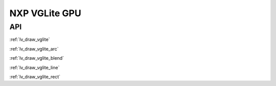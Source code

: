 ==============
NXP VGLite GPU
==============

API
---

:ref:`lv_draw_vglite`

:ref:`lv_draw_vglite_arc`

:ref:`lv_draw_vglite_blend`

:ref:`lv_draw_vglite_line`

:ref:`lv_draw_vglite_rect`

